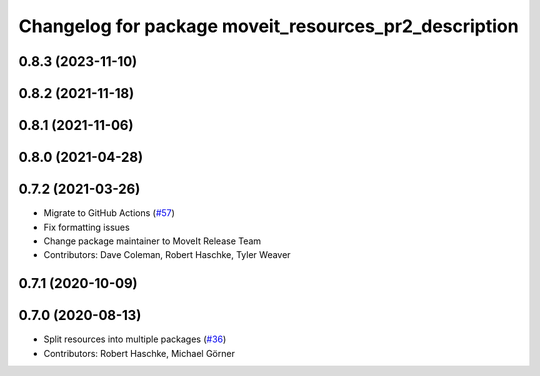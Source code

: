 ^^^^^^^^^^^^^^^^^^^^^^^^^^^^^^^^^^^^^^^^^^^^^^^^^^^^^^
Changelog for package moveit_resources_pr2_description
^^^^^^^^^^^^^^^^^^^^^^^^^^^^^^^^^^^^^^^^^^^^^^^^^^^^^^

0.8.3 (2023-11-10)
------------------

0.8.2 (2021-11-18)
------------------

0.8.1 (2021-11-06)
------------------

0.8.0 (2021-04-28)
------------------

0.7.2 (2021-03-26)
------------------
* Migrate to GitHub Actions (`#57 <https://github.com/ros-planning/moveit_resources/issues/57>`_)
* Fix formatting issues
* Change package maintainer to MoveIt Release Team
* Contributors: Dave Coleman, Robert Haschke, Tyler Weaver

0.7.1 (2020-10-09)
------------------

0.7.0 (2020-08-13)
------------------
* Split resources into multiple packages (`#36 <https://github.com/ros-planning/moveit_resources/issues/36>`_)
* Contributors: Robert Haschke, Michael Görner
